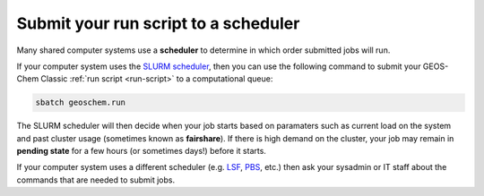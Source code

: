 .. _run-batch:

#####################################
Submit your run script to a scheduler
#####################################

Many shared computer systems use a **scheduler** to determine in
which order submitted jobs will run.

If your computer system uses the `SLURM scheduler
<https://slurm.schedmd.com/documentation.html>`_, then you can use the
following command to submit your GEOS-Chem Classic :ref:`run script
<run-script>` to a computational queue:

.. code-block:: console

   sbatch geoschem.run

The SLURM scheduler will then decide when your job starts based on
paramaters such as current load on the system and past cluster usage
(sometimes known as **fairshare**).   If there is high demand on the
cluster, your job may remain in **pending state** for a few hours (or
sometimes days!) before it starts.

If your computer system uses a different scheduler (e.g. `LSF
<https://hpc.llnl.gov/banks-jobs/running-jobs/lsf-user-manual>`_,
`PBS
<https://learn.scientificprogramming.io/learn-to-use-pbs-pro-job-scheduler-ffd9c0ad680d>`_,
etc.) then ask your sysadmin or IT staff about the commands that are
needed to submit jobs.

